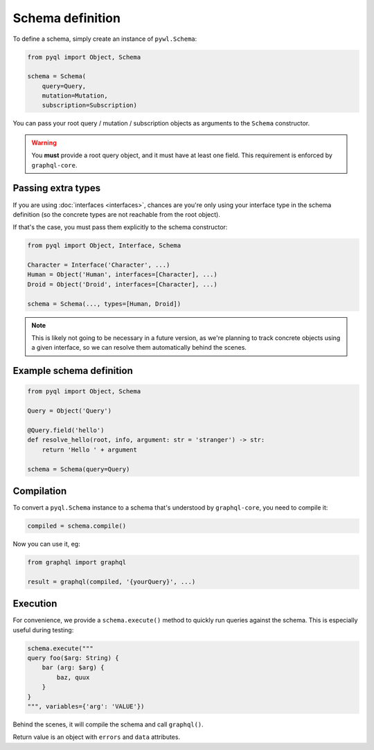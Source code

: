 Schema definition
#################

To define a schema, simply create an instance of ``pywl.Schema``:

.. code-block:: python

    from pyql import Object, Schema

    schema = Schema(
        query=Query,
        mutation=Mutation,
        subscription=Subscription)

You can pass your root query / mutation / subscription objects as
arguments to the ``Schema`` constructor.

.. warning::

   You **must** provide a root query object, and it must have at least
   one field. This requirement is enforced by ``graphql-core``.


Passing extra types
===================

If you are using :doc:`interfaces <interfaces>`, chances are you're
only using your interface type in the schema definition (so the
concrete types are not reachable from the root object).

If that's the case, you must pass them explicitly to the schema constructor:

.. code-blocK:: python

    from pyql import Object, Interface, Schema

    Character = Interface('Character', ...)
    Human = Object('Human', interfaces=[Character], ...)
    Droid = Object('Droid', interfaces=[Character], ...)

    schema = Schema(..., types=[Human, Droid])

.. note::

   This is likely not going to be necessary in a future version, as
   we're planning to track concrete objects using a given interface,
   so we can resolve them automatically behind the scenes.


Example schema definition
=========================

.. code-block:: python

    from pyql import Object, Schema

    Query = Object('Query')

    @Query.field('hello')
    def resolve_hello(root, info, argument: str = 'stranger') -> str:
        return 'Hello ' + argument

    schema = Schema(query=Query)


Compilation
===========

To convert a ``pyql.Schema`` instance to a schema that's understood by
``graphql-core``, you need to compile it:


.. code-block:: python

    compiled = schema.compile()


Now you can use it, eg:

.. code-block:: python

    from graphql import graphql

    result = graphql(compiled, '{yourQuery}', ...)


Execution
=========

For convenience, we provide a ``schema.execute()`` method to quickly
run queries against the schema. This is especially useful during
testing:

.. code-block:: python

    schema.execute("""
    query foo($arg: String) {
        bar (arg: $arg) {
            baz, quux
        }
    }
    """, variables={'arg': 'VALUE'})


Behind the scenes, it will compile the schema and call ``graphql()``.

Return value is an object with ``errors`` and ``data`` attributes.
